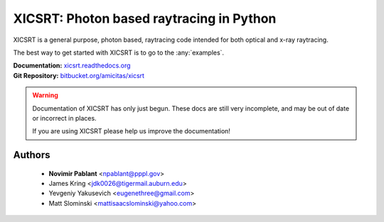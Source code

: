 XICSRT: Photon based raytracing in Python
=========================================

XICSRT is a general purpose, photon based, raytracing code intended
for both optical and x-ray raytracing.

The best way to get started with XICSRT is to go to the :any:`examples`.

| **Documentation:** `xicsrt.readthedocs.org`_
| **Git Repository:** `bitbucket.org/amicitas/xicsrt`_

.. warning::

    Documentation of XICSRT has only just begun. These docs
    are still very incomplete, and may be out of date or
    incorrect in places.

    If you are using XICSRT please help us improve the documentation!

Authors
-------
   - **Novimir Pablant** <npablant@pppl.gov>
   - James Kring <jdk0026@tigermail.auburn.edu>
   - Yevgeniy Yakusevich <eugenethree@gmail.com>
   - Matt Slominski <mattisaacslominski@yahoo.com>

.. _xicsrt.readthedocs.org: https://xicsrt.readthedocs.org
.. _bitbucket.org/amicitas/xicsrt: https://bitbucket.org/amicitas/xicsrt